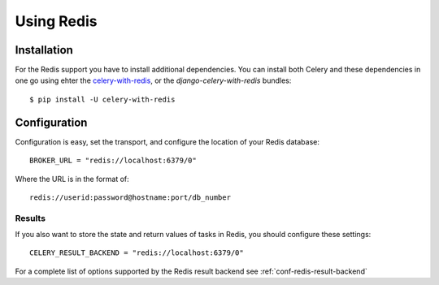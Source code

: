 .. _broker-redis:

=============
 Using Redis
=============

.. _broker-redis-installation:

Installation
============

For the Redis support you have to install additional dependencies.
You can install both Celery and these dependencies in one go using
ehter the `celery-with-redis`_, or the `django-celery-with-redis` bundles::

    $ pip install -U celery-with-redis

.. _`celery-with-redis`:
    http://pypi.python.org/pypi/celery-with-redis
.. _`django-celery-with-redis`:
    http://pypi.python.org/pypi/django-celery-with-redis

.. _broker-redis-configuration:

Configuration
=============

Configuration is easy, set the transport, and configure the location of
your Redis database::

    BROKER_URL = "redis://localhost:6379/0"


Where the URL is in the format of::

    redis://userid:password@hostname:port/db_number

.. _redis-results-configuration:

Results
-------

If you also want to store the state and return values of tasks in Redis,
you should configure these settings::

    CELERY_RESULT_BACKEND = "redis://localhost:6379/0"

For a complete list of options supported by the Redis result backend see
:ref:`conf-redis-result-backend`
